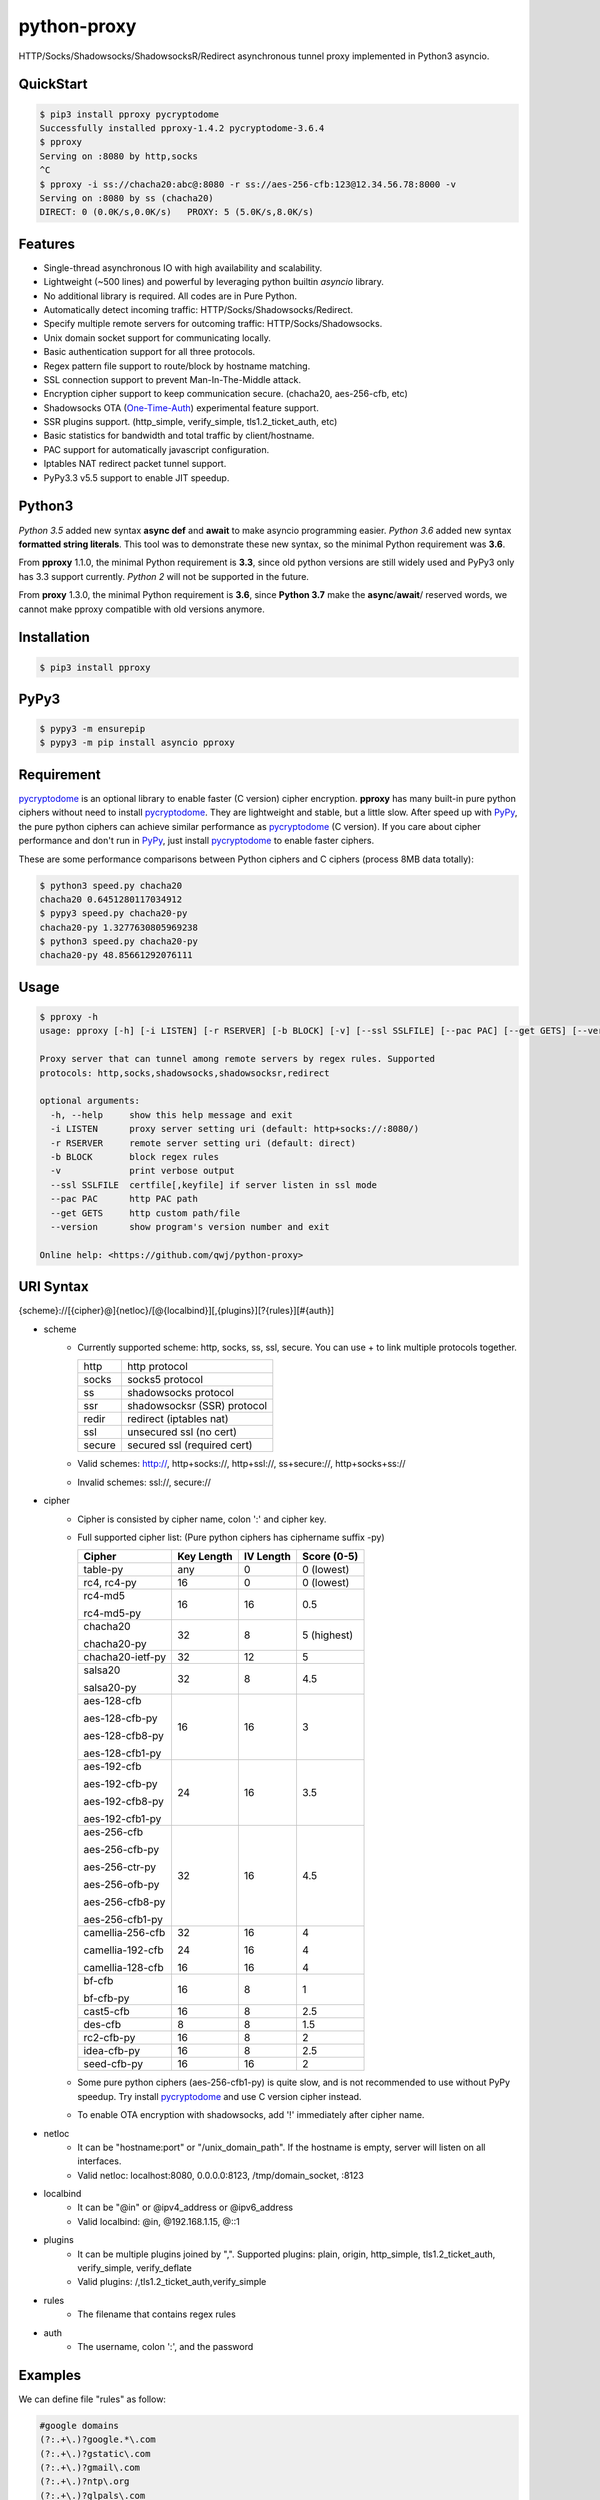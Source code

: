 python-proxy
============

|made-with-python| |PyPI-version| |PyPI-license| |PyPI-format| |Hit-Count| |GitHub-stars|

.. |made-with-python| image:: https://img.shields.io/badge/Made%20with-Python-1f425f.svg
   :target: https://www.python.org/
.. |PyPI-version| image:: https://badge.fury.io/py/pproxy.svg
   :target: https://pypi.python.org/pypi/pproxy/
.. |PyPI-license| image:: https://img.shields.io/pypi/l/pproxy.svg
   :target: https://pypi.python.org/pypi/pproxy/
.. |PyPI-format| image:: https://img.shields.io/pypi/format/pproxy.svg
   :target: https://pypi.python.org/pypi/pproxy/
.. |Hit-Count| image:: http://hits.dwyl.io/qwj/python-proxy.svg
   :target: https://pypi.python.org/pypi/pproxy/
.. |GitHub-stars| image:: https://img.shields.io/github/stars/qwj/python-proxy.svg?style=social&label=Star&maxAge=2592000
   :target: https://github.com/qwj/python-proxy/stargazers/

HTTP/Socks/Shadowsocks/ShadowsocksR/Redirect asynchronous tunnel proxy implemented in Python3 asyncio.

QuickStart
----------

.. code:: rst

    $ pip3 install pproxy pycryptodome
    Successfully installed pproxy-1.4.2 pycryptodome-3.6.4
    $ pproxy
    Serving on :8080 by http,socks
    ^C
    $ pproxy -i ss://chacha20:abc@:8080 -r ss://aes-256-cfb:123@12.34.56.78:8000 -v
    Serving on :8080 by ss (chacha20)
    DIRECT: 0 (0.0K/s,0.0K/s)   PROXY: 5 (5.0K/s,8.0K/s)

    
Features
--------

- Single-thread asynchronous IO with high availability and scalability.
- Lightweight (~500 lines) and powerful by leveraging python builtin *asyncio* library.
- No additional library is required. All codes are in Pure Python.
- Automatically detect incoming traffic: HTTP/Socks/Shadowsocks/Redirect.
- Specify multiple remote servers for outcoming traffic: HTTP/Socks/Shadowsocks.
- Unix domain socket support for communicating locally.
- Basic authentication support for all three protocols.
- Regex pattern file support to route/block by hostname matching.
- SSL connection support to prevent Man-In-The-Middle attack.
- Encryption cipher support to keep communication secure. (chacha20, aes-256-cfb, etc)
- Shadowsocks OTA (One-Time-Auth_) experimental feature support.
- SSR plugins support. (http_simple, verify_simple, tls1.2_ticket_auth, etc)
- Basic statistics for bandwidth and total traffic by client/hostname.
- PAC support for automatically javascript configuration.
- Iptables NAT redirect packet tunnel support.
- PyPy3.3 v5.5 support to enable JIT speedup.

.. _One-Time-Auth: https://shadowsocks.org/en/spec/one-time-auth.html

Python3
-------

*Python 3.5* added new syntax **async def** and **await** to make asyncio programming easier. *Python 3.6* added new syntax **formatted string literals**. This tool was to demonstrate these new syntax, so the minimal Python requirement was **3.6**.

From **pproxy** 1.1.0, the minimal Python requirement is **3.3**, since old python versions are still widely used and PyPy3 only has 3.3 support currently. *Python 2* will not be supported in the future.

From **proxy** 1.3.0, the minimal Python requirement is **3.6**, since **Python 3.7** make the **async**/**await**/ reserved words, we cannot make pproxy compatible with old versions anymore.

Installation
------------

.. code:: rst

    $ pip3 install pproxy

PyPy3
-----

.. code:: rst

    $ pypy3 -m ensurepip
    $ pypy3 -m pip install asyncio pproxy

Requirement
-----------

pycryptodome_ is an optional library to enable faster (C version) cipher encryption. **pproxy** has many built-in pure python ciphers without need to install pycryptodome_. They are lightweight and stable, but a little slow. After speed up with PyPy_, the pure python ciphers can achieve similar performance as pycryptodome_ (C version). If you care about cipher performance and don't run in PyPy_, just install pycryptodome_ to enable faster ciphers.

These are some performance comparisons between Python ciphers and C ciphers (process 8MB data totally):

.. code:: rst

    $ python3 speed.py chacha20
    chacha20 0.6451280117034912
    $ pypy3 speed.py chacha20-py
    chacha20-py 1.3277630805969238
    $ python3 speed.py chacha20-py
    chacha20-py 48.85661292076111

.. _pycryptodome: https://pycryptodome.readthedocs.io/en/latest/src/introduction.html
.. _PyPy: http://pypy.org

Usage
-----

.. code:: rst

    $ pproxy -h
    usage: pproxy [-h] [-i LISTEN] [-r RSERVER] [-b BLOCK] [-v] [--ssl SSLFILE] [--pac PAC] [--get GETS] [--version]
    
    Proxy server that can tunnel among remote servers by regex rules. Supported
    protocols: http,socks,shadowsocks,shadowsocksr,redirect
    
    optional arguments:
      -h, --help     show this help message and exit
      -i LISTEN      proxy server setting uri (default: http+socks://:8080/)
      -r RSERVER     remote server setting uri (default: direct)
      -b BLOCK       block regex rules
      -v             print verbose output
      --ssl SSLFILE  certfile[,keyfile] if server listen in ssl mode
      --pac PAC      http PAC path
      --get GETS     http custom path/file
      --version      show program's version number and exit
    
    Online help: <https://github.com/qwj/python-proxy>

URI Syntax
----------

{scheme}://[{cipher}@]{netloc}/[@{localbind}][,{plugins}][?{rules}][#{auth}]

- scheme
    - Currently supported scheme: http, socks, ss, ssl, secure. You can use + to link multiple protocols together.

      +--------+-----------------------------+
      | http   | http protocol               |
      +--------+-----------------------------+
      | socks  | socks5 protocol             |
      +--------+-----------------------------+
      | ss     | shadowsocks protocol        |
      +--------+-----------------------------+
      | ssr    | shadowsocksr (SSR) protocol |
      +--------+-----------------------------+
      | redir  | redirect (iptables nat)     |
      +--------+-----------------------------+
      | ssl    | unsecured ssl (no cert)     |
      +--------+-----------------------------+
      | secure | secured ssl (required cert) |
      +--------+-----------------------------+

    - Valid schemes: http://, http+socks://, http+ssl://, ss+secure://, http+socks+ss://
    - Invalid schemes: ssl://, secure://
- cipher
    - Cipher is consisted by cipher name, colon ':' and cipher key.
    - Full supported cipher list: (Pure python ciphers has ciphername suffix -py)

      +-----------------+------------+-----------+-------------+
      | Cipher          | Key Length | IV Length | Score (0-5) |
      +=================+============+===========+=============+
      | table-py        | any        | 0         | 0 (lowest)  |
      +-----------------+------------+-----------+-------------+
      | rc4, rc4-py     | 16         | 0         | 0 (lowest)  |
      +-----------------+------------+-----------+-------------+
      | rc4-md5         | 16         | 16        | 0.5         |
      |                 |            |           |             |
      | rc4-md5-py      |            |           |             |
      +-----------------+------------+-----------+-------------+ 
      | chacha20        | 32         | 8         | 5 (highest) |
      |                 |            |           |             |
      | chacha20-py     |            |           |             |
      +-----------------+------------+-----------+-------------+
      | chacha20-ietf-py| 32         | 12        | 5           |
      +-----------------+------------+-----------+-------------+
      | salsa20         | 32         | 8         | 4.5         |
      |                 |            |           |             |
      | salsa20-py      |            |           |             |
      +-----------------+------------+-----------+-------------+
      | aes-128-cfb     | 16         | 16        | 3           |
      |                 |            |           |             |
      | aes-128-cfb-py  |            |           |             |
      |                 |            |           |             |
      | aes-128-cfb8-py |            |           |             |
      |                 |            |           |             |
      | aes-128-cfb1-py |            |           |             |
      +-----------------+------------+-----------+-------------+
      | aes-192-cfb     | 24         | 16        | 3.5         |
      |                 |            |           |             |
      | aes-192-cfb-py  |            |           |             |
      |                 |            |           |             |
      | aes-192-cfb8-py |            |           |             |
      |                 |            |           |             |
      | aes-192-cfb1-py |            |           |             |
      +-----------------+------------+-----------+-------------+
      | aes-256-cfb     | 32         | 16        | 4.5         |
      |                 |            |           |             |
      | aes-256-cfb-py  |            |           |             |
      |                 |            |           |             |
      | aes-256-ctr-py  |            |           |             |
      |                 |            |           |             |
      | aes-256-ofb-py  |            |           |             |
      |                 |            |           |             |
      | aes-256-cfb8-py |            |           |             |
      |                 |            |           |             |
      | aes-256-cfb1-py |            |           |             |
      +-----------------+------------+-----------+-------------+
      | camellia-256-cfb| 32         | 16        | 4           |
      |                 |            |           |             |
      | camellia-192-cfb| 24         | 16        | 4           |
      |                 |            |           |             |
      | camellia-128-cfb| 16         | 16        | 4           |
      +-----------------+------------+-----------+-------------+
      | bf-cfb          | 16         | 8         | 1           |
      |                 |            |           |             |
      | bf-cfb-py       |            |           |             |
      +-----------------+------------+-----------+-------------+
      | cast5-cfb       | 16         | 8         | 2.5         |
      +-----------------+------------+-----------+-------------+
      | des-cfb         | 8          | 8         | 1.5         |
      +-----------------+------------+-----------+-------------+
      | rc2-cfb-py      | 16         | 8         | 2           |
      +-----------------+------------+-----------+-------------+
      | idea-cfb-py     | 16         | 8         | 2.5         |
      +-----------------+------------+-----------+-------------+
      | seed-cfb-py     | 16         | 16        | 2           |
      +-----------------+------------+-----------+-------------+

    - Some pure python ciphers (aes-256-cfb1-py) is quite slow, and is not recommended to use without PyPy speedup. Try install pycryptodome_ and use C version cipher instead.
    - To enable OTA encryption with shadowsocks, add '!' immediately after cipher name.
- netloc
    - It can be "hostname:port" or "/unix_domain_path". If the hostname is empty, server will listen on all interfaces.
    - Valid netloc: localhost:8080, 0.0.0.0:8123, /tmp/domain_socket, :8123
- localbind
    - It can be "@in" or @ipv4_address or @ipv6_address
    - Valid localbind: @in, @192.168.1.15, @::1
- plugins
    - It can be multiple plugins joined by ",". Supported plugins: plain, origin, http_simple, tls1.2_ticket_auth, verify_simple, verify_deflate
    - Valid plugins: /,tls1.2_ticket_auth,verify_simple
- rules
    - The filename that contains regex rules
- auth
    - The username, colon ':', and the password

Examples
--------

We can define file "rules" as follow:

.. code:: rst

    #google domains
    (?:.+\.)?google.*\.com
    (?:.+\.)?gstatic\.com
    (?:.+\.)?gmail\.com
    (?:.+\.)?ntp\.org
    (?:.+\.)?glpals\.com
    (?:.+\.)?akamai.*\.net
    (?:.+\.)?ggpht\.com
    (?:.+\.)?android\.com
    (?:.+\.)?gvt1\.com
    (?:.+\.)?youtube.*\.com
    (?:.+\.)?ytimg\.com
    (?:.+\.)?goo\.gl
    (?:.+\.)?youtu\.be
    (?:.+\.)?google\..+

Then start the pproxy

.. code:: rst

    $ pproxy -i http+socks://:8080 -r http://aa.bb.cc.dd:8080?rules -v
    http www.googleapis.com:443 -> http aa.bb.cc.dd:8080
    socks www.youtube.com:443 -> http aa.bb.cc.dd:8080
    http www.yahoo.com:80
    DIRECT: 1 (0.5K/s,1.2M/s)   PROXY: 2 (24.3K/s,1.9M/s)

With these parameters, this utility will serve incoming traffic by either http/socks5 protocol, redirect all google traffic to http proxy aa.bb.cc.dd:8080, and visit all other traffic locally.

To bridge two servers, add cipher encryption to ensure data can't be intercepted. First, run pproxy locally

.. code:: rst

    $ pproxy -i ss://:8888 -r ss://chacha20:cipher_key@aa.bb.cc.dd:12345 -v
    
Next, run pproxy.py remotely on server "aa.bb.cc.dd"

.. code:: rst

    $ pproxy -i ss://chacha20:cipher_key@:12345
    
By doing this, the traffic between local and aa.bb.cc.dd is encrypted by stream cipher Chacha20 with key "cipher_key". If target hostname is not matched by regex file "rules", traffic will go through locally. Otherwise, traffic will go through the remote server by encryption.

A more complex example:

.. code:: rst

    $ pproxy -i ss://salsa20!:complex_cipher_key@/tmp/pproxy_socket -r http+ssl://domain1.com:443#username:password

It listen on the unix domain socket /tmp/pproxy_socket, and use cipher name salsa20, cipher key "complex_cipher_key", and enable explicit OTA encryption for shadowsocks protocol. The traffic is tunneled to remote https proxy with simple authentication. If OTA mode is not specified, server will allow both non-OTA and OTA traffic. If specified OTA mode, server only allow OTA client to connect.

If you want to listen in SSL, you must specify ssl certificate and private key files by parameter "--ssl", there is an example:

.. code:: rst

    $ pproxy -i http+ssl://0.0.0.0:443 -i http://0.0.0.0:80 --ssl server.crt,server.key --pac /autopac

It listen on both 80 HTTP and 443 HTTPS ports, use the specified certificate and private key files. The "--pac" enable PAC support, so you can put https://yourdomain.com/autopac in your device's auto-configure url.

A ShadowsocksR example:

.. code:: rst

    $ pproxy -i ssr://chacha20:mypass@0.0.0.0:443/,tls1.2_ticket_auth,verify_simple

If you want to route the traffic by different local bind, use the @localbind syntax. For example, server has three ip interfaces: 192.168.1.15, 111.0.0.1, 112.0.0.1. You want to route traffic matched by "rule1" to 111.0.0.2 and traffic matched by "rule2" to 222.0.0.2, and the remaining traffic directly:

.. code:: rst

    $ pproxy -i ss://:8000/@in -r ss://111.0.0.2:8000/@111.0.0.1?rule1 -r ss://222.0.0.2:8000/@222.0.0.1?rule2

An iptable NAT redirect example:

.. code:: rst

    $ iptables -t nat -A OUTPUT -p tcp --dport 80 -j REDIRECT --to-ports 5555
    $ pproxy -i redir://:5555 -r http://remote_http_server:3128 -v

This example illustrates how to redirect all local output tcp traffic with destination port 80 to localhost port 5555 listened by **pproxy**, and then tunnel the traffic to remote http proxy.


